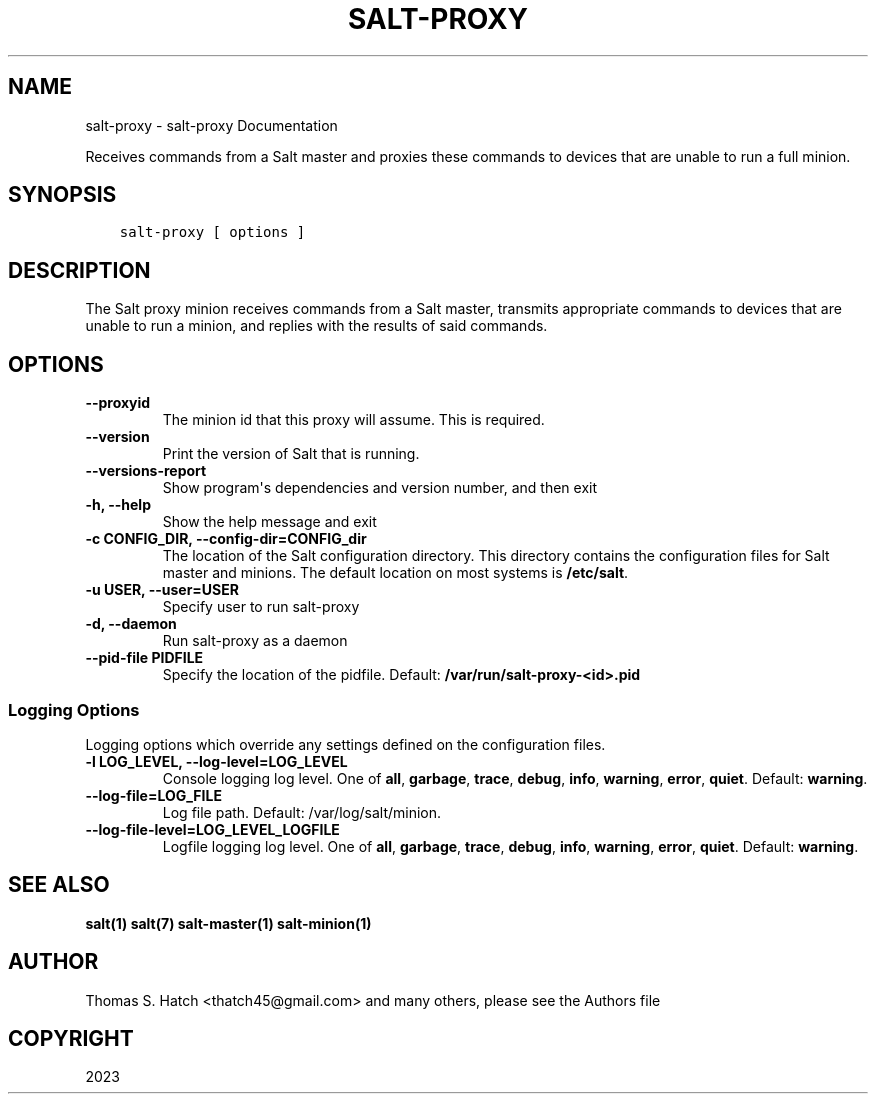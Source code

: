 .\" Man page generated from reStructuredText.
.
.
.nr rst2man-indent-level 0
.
.de1 rstReportMargin
\\$1 \\n[an-margin]
level \\n[rst2man-indent-level]
level margin: \\n[rst2man-indent\\n[rst2man-indent-level]]
-
\\n[rst2man-indent0]
\\n[rst2man-indent1]
\\n[rst2man-indent2]
..
.de1 INDENT
.\" .rstReportMargin pre:
. RS \\$1
. nr rst2man-indent\\n[rst2man-indent-level] \\n[an-margin]
. nr rst2man-indent-level +1
.\" .rstReportMargin post:
..
.de UNINDENT
. RE
.\" indent \\n[an-margin]
.\" old: \\n[rst2man-indent\\n[rst2man-indent-level]]
.nr rst2man-indent-level -1
.\" new: \\n[rst2man-indent\\n[rst2man-indent-level]]
.in \\n[rst2man-indent\\n[rst2man-indent-level]]u
..
.TH "SALT-PROXY" "1" "Generated on October 16, 2023 at 05:24:47 PM UTC." "3006.4" "Salt"
.SH NAME
salt-proxy \- salt-proxy Documentation
.sp
Receives commands from a Salt master and proxies these commands to
devices that are unable to run a full minion.
.SH SYNOPSIS
.INDENT 0.0
.INDENT 3.5
.sp
.nf
.ft C
salt\-proxy [ options ]
.ft P
.fi
.UNINDENT
.UNINDENT
.SH DESCRIPTION
.sp
The Salt proxy minion receives commands from a Salt master, transmits
appropriate commands to devices that are unable to run a minion, and replies
with the results of said commands.
.SH OPTIONS
.INDENT 0.0
.TP
.B \-\-proxyid
The minion id that this proxy will assume.  This is required.
.UNINDENT
.INDENT 0.0
.TP
.B \-\-version
Print the version of Salt that is running.
.UNINDENT
.INDENT 0.0
.TP
.B \-\-versions\-report
Show program\(aqs dependencies and version number, and then exit
.UNINDENT
.INDENT 0.0
.TP
.B \-h, \-\-help
Show the help message and exit
.UNINDENT
.INDENT 0.0
.TP
.B \-c CONFIG_DIR, \-\-config\-dir=CONFIG_dir
The location of the Salt configuration directory. This directory
contains  the  configuration  files for Salt master and minions.
The default location on most systems is \fB/etc/salt\fP\&.
.UNINDENT
.INDENT 0.0
.TP
.B \-u USER, \-\-user=USER
Specify user to run salt\-proxy
.UNINDENT
.INDENT 0.0
.TP
.B \-d, \-\-daemon
Run salt\-proxy as a daemon
.UNINDENT
.INDENT 0.0
.TP
.B \-\-pid\-file PIDFILE
Specify the location of the pidfile. Default: \fB/var/run/salt\-proxy\-<id>.pid\fP
.UNINDENT
.SS Logging Options
.sp
Logging options which override any settings defined on the configuration files.
.INDENT 0.0
.TP
.B \-l LOG_LEVEL, \-\-log\-level=LOG_LEVEL
Console logging log level. One of \fBall\fP, \fBgarbage\fP, \fBtrace\fP,
\fBdebug\fP, \fBinfo\fP, \fBwarning\fP, \fBerror\fP, \fBquiet\fP\&. Default:
\fBwarning\fP\&.
.UNINDENT
.INDENT 0.0
.TP
.B \-\-log\-file=LOG_FILE
Log file path. Default: /var/log/salt/minion\&.
.UNINDENT
.INDENT 0.0
.TP
.B \-\-log\-file\-level=LOG_LEVEL_LOGFILE
Logfile logging log level. One of \fBall\fP, \fBgarbage\fP, \fBtrace\fP,
\fBdebug\fP, \fBinfo\fP, \fBwarning\fP, \fBerror\fP, \fBquiet\fP\&. Default:
\fBwarning\fP\&.
.UNINDENT
.SH SEE ALSO
.sp
\fBsalt(1)\fP
\fBsalt(7)\fP
\fBsalt\-master(1)\fP
\fBsalt\-minion(1)\fP
.SH AUTHOR
Thomas S. Hatch <thatch45@gmail.com> and many others, please see the Authors file
.SH COPYRIGHT
2023
.\" Generated by docutils manpage writer.
.
